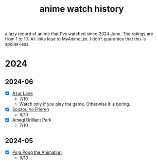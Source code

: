 #+TITLE: anime watch history
#+FILETAGS: :Anime:RecordKeeping:
a lazy record of anime that I've watched since 2024 June. The ratings are from 1 to 10. All links lead to MyAnimeList. I don't guarantee that this is spoiler-less.


* 2024

** 2024-06
- [X] [[https://myanimelist.net/anime/38328/Azur_Lane?q=azur%20lane&cat=anime][Azur Lane]]
  - 7/10
  - Watch only if you play the game. Otherwise it is boring.
- [X] [[https://myanimelist.net/anime/52991/Sousou_no_Frieren?q=frieren&cat=anime][Sousou no Frieren]]
  - 8/10
- [X] [[https://myanimelist.net/anime/22147/Amagi_Brilliant_Park?q=amagi&cat=anime][Amagi Brilliant Park]]
  - 7/10
** 2024-05
- [X] [[https://myanimelist.net/anime/22135/Ping_Pong_the_Animation][Ping Pong the Animation]]
  - 9/10





# Local Variables:
# org-reverse-datetree-level-formats: ("%Y" "%Y-%m")
# End:
